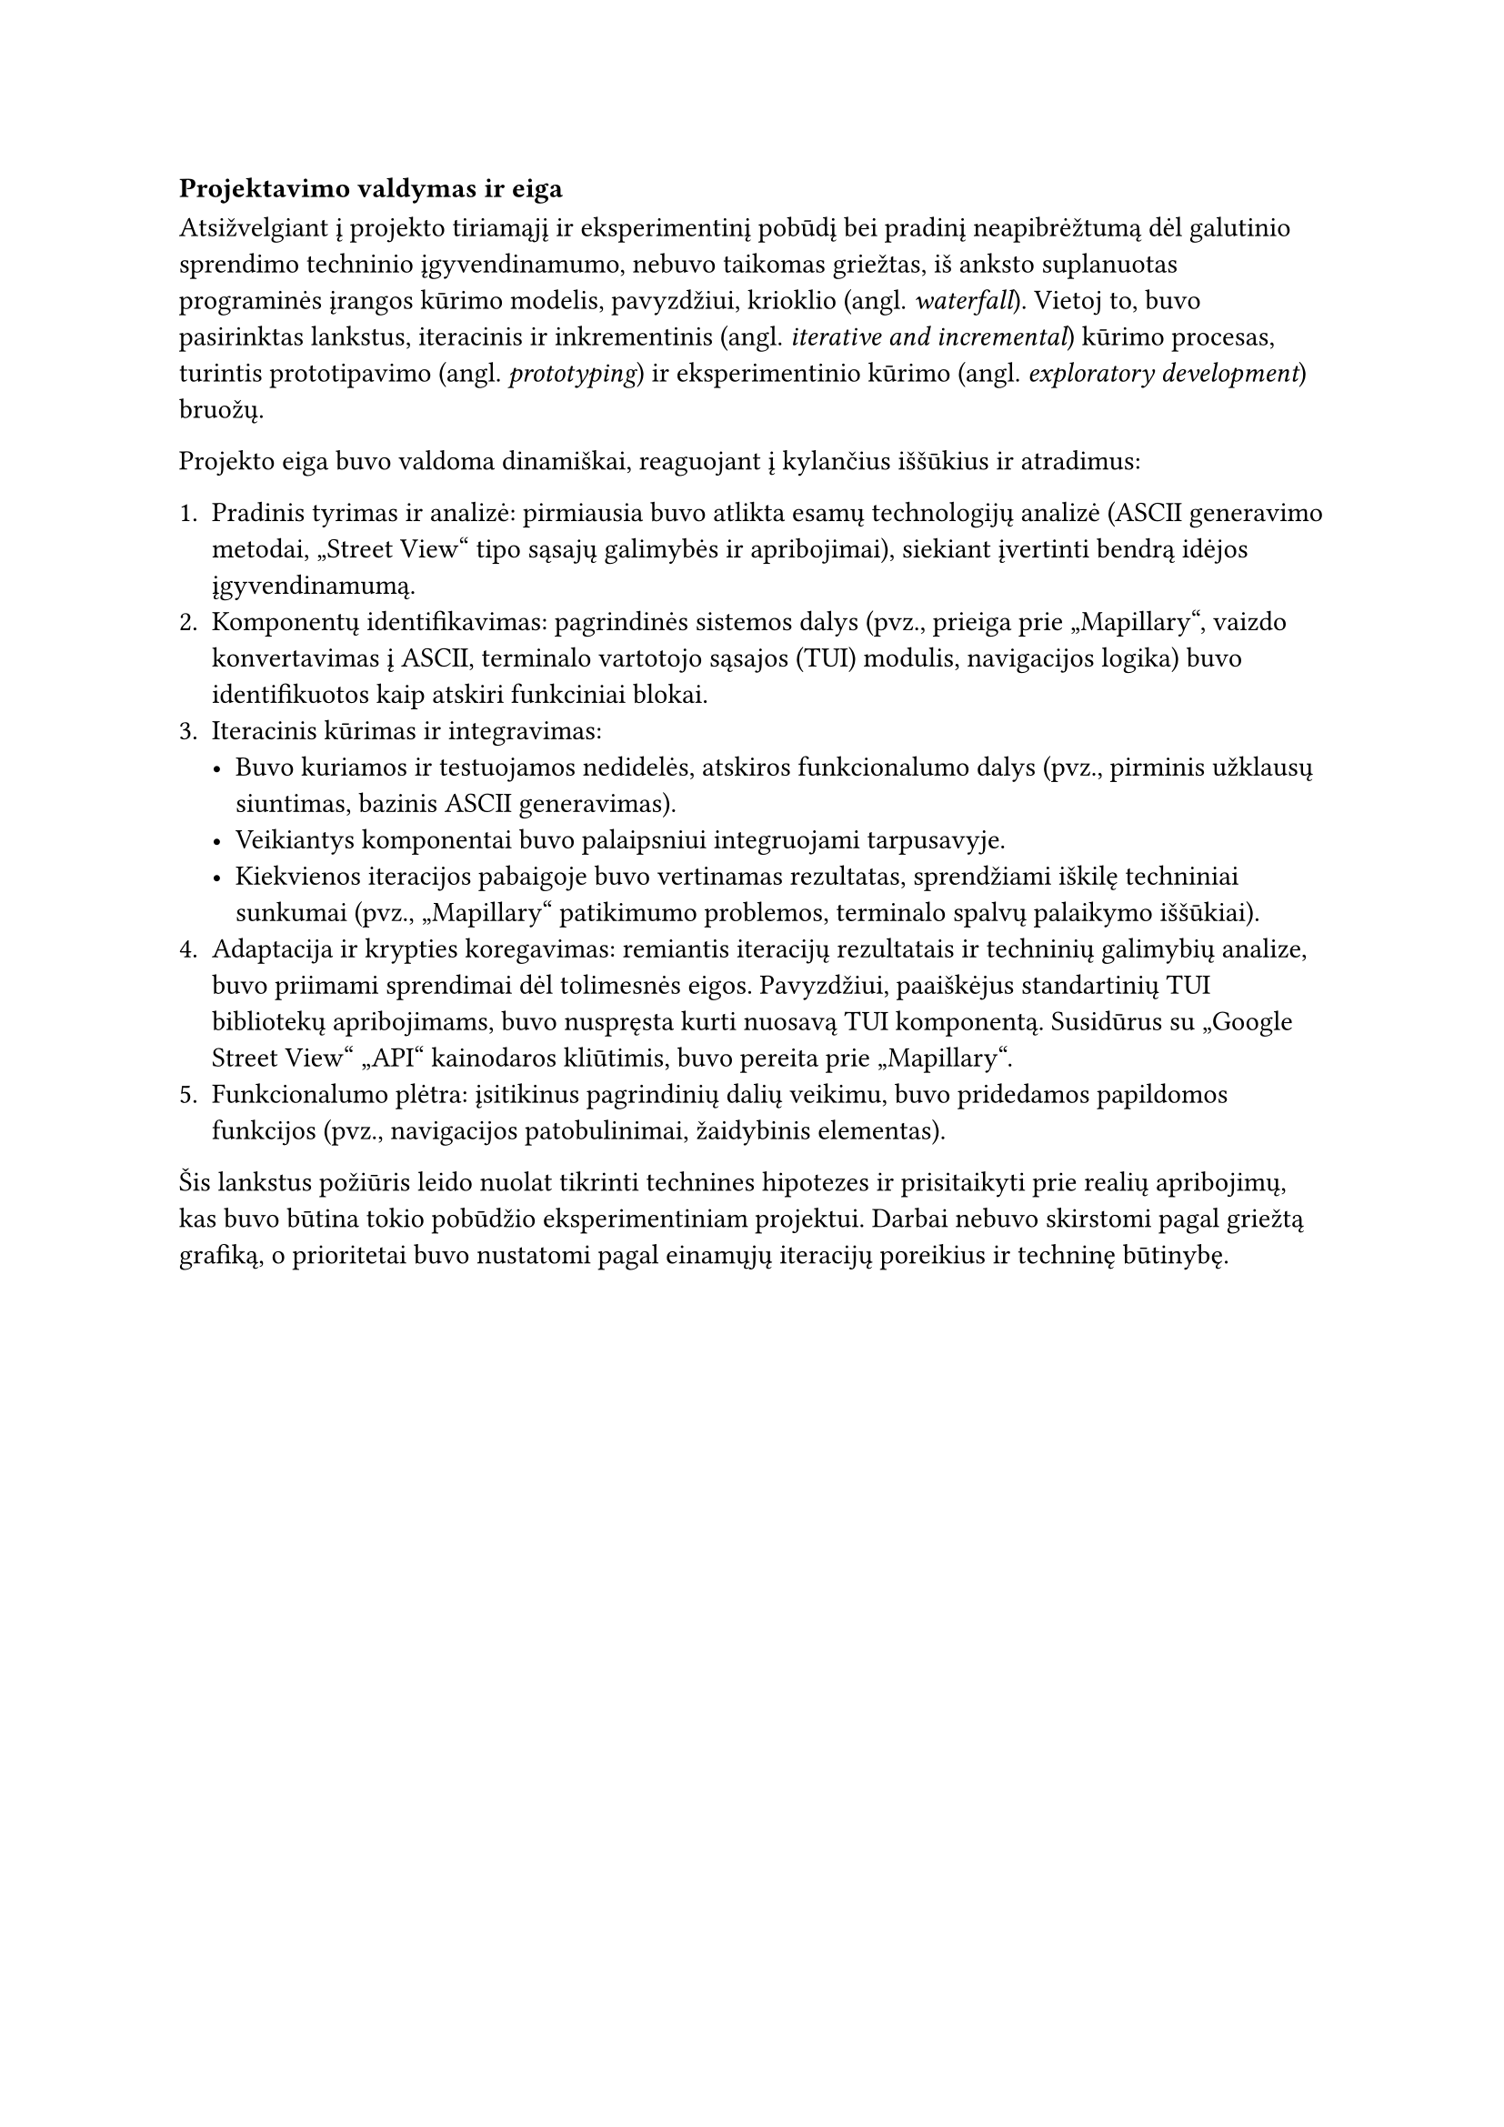 === Projektavimo valdymas ir eiga

Atsižvelgiant į projekto tiriamąjį ir eksperimentinį pobūdį bei pradinį neapibrėžtumą dėl galutinio sprendimo
techninio įgyvendinamumo, nebuvo taikomas griežtas, iš anksto suplanuotas programinės įrangos kūrimo modelis,
pavyzdžiui, krioklio (angl. _waterfall_). Vietoj to, buvo pasirinktas lankstus, iteracinis ir inkrementinis
(angl. _iterative and incremental_) kūrimo procesas, turintis prototipavimo (angl. _prototyping_) ir eksperimentinio kūrimo
(angl. _exploratory development_) bruožų.

Projekto eiga buvo valdoma dinamiškai, reaguojant į kylančius iššūkius ir atradimus:

1. Pradinis tyrimas ir analizė: pirmiausia buvo atlikta esamų technologijų analizė
  (ASCII generavimo metodai, „Street View“ tipo sąsajų galimybės ir apribojimai), siekiant įvertinti bendrą
  idėjos įgyvendinamumą.
2. Komponentų identifikavimas: pagrindinės sistemos dalys (pvz., prieiga prie „Mapillary“, vaizdo konvertavimas į ASCII,
  terminalo vartotojo sąsajos (TUI) modulis, navigacijos logika) buvo identifikuotos kaip atskiri funkciniai blokai.
3. Iteracinis kūrimas ir integravimas:
  - Buvo kuriamos ir testuojamos nedidelės, atskiros funkcionalumo dalys (pvz., pirminis užklausų siuntimas, 
    bazinis ASCII generavimas).
  - Veikiantys komponentai buvo palaipsniui integruojami tarpusavyje.
  - Kiekvienos iteracijos pabaigoje buvo vertinamas rezultatas, sprendžiami iškilę techniniai sunkumai
    (pvz., „Mapillary“ patikimumo problemos, terminalo spalvų palaikymo iššūkiai).
4. Adaptacija ir krypties koregavimas: remiantis iteracijų rezultatais ir techninių galimybių analize,
  buvo priimami sprendimai dėl tolimesnės eigos. Pavyzdžiui, paaiškėjus standartinių TUI bibliotekų apribojimams,
  buvo nuspręsta kurti nuosavą TUI komponentą. Susidūrus su „Google Street View“ „API“ kainodaros kliūtimis, 
  buvo pereita prie „Mapillary“.
5. Funkcionalumo plėtra: įsitikinus pagrindinių dalių veikimu, buvo pridedamos papildomos funkcijos 
  (pvz., navigacijos patobulinimai, žaidybinis elementas).

Šis lankstus požiūris leido nuolat tikrinti technines hipotezes ir prisitaikyti prie realių apribojimų, kas buvo
būtina tokio pobūdžio eksperimentiniam projektui. Darbai nebuvo skirstomi pagal griežtą grafiką,
o prioritetai buvo nustatomi pagal einamųjų iteracijų poreikius ir techninę būtinybę.
